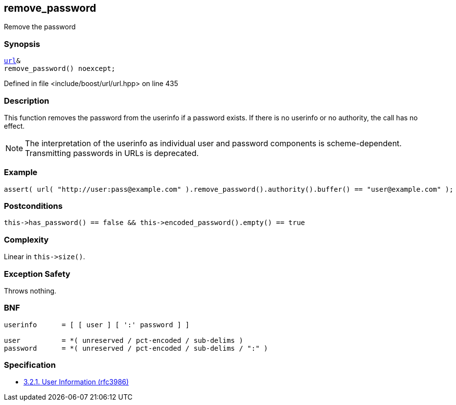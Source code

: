 :relfileprefix: ../../../
[#F1CB27D5058C90E9942219E2274454BB4459C06E]
== remove_password

pass:v,q[Remove the password]


=== Synopsis

[source,cpp,subs="verbatim,macros,-callouts"]
----
xref:reference/boost/urls/url.adoc[url]&
remove_password() noexcept;
----

Defined in file <include/boost/url/url.hpp> on line 435

=== Description

pass:v,q[This function removes the password from] pass:v,q[the userinfo if a password exists. If]
pass:v,q[there is no userinfo or no authority,]
pass:v,q[the call has no effect.]
[NOTE]
pass:v,q[The interpretation of the userinfo as]
pass:v,q[individual user and password components]
pass:v,q[is scheme-dependent. Transmitting]
pass:v,q[passwords in URLs is deprecated.]

=== Example
[,cpp]
----
assert( url( "http://user:pass@example.com" ).remove_password().authority().buffer() == "user@example.com" );
----

=== Postconditions
[,cpp]
----
this->has_password() == false && this->encoded_password().empty() == true
----

=== Complexity
pass:v,q[Linear in `this->size()`.]

=== Exception Safety
pass:v,q[Throws nothing.]

=== BNF
[,cpp]
----
userinfo      = [ [ user ] [ ':' password ] ]

user          = *( unreserved / pct-encoded / sub-delims )
password      = *( unreserved / pct-encoded / sub-delims / ":" )
----

=== Specification

* link:https://datatracker.ietf.org/doc/html/rfc3986#section-3.2.1[            3.2.1. User Information (rfc3986)]


